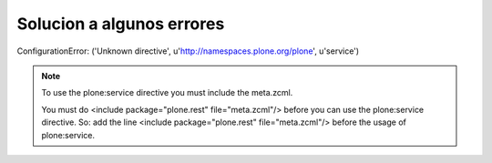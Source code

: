Solucion a algunos errores
==========================

ConfigurationError: ('Unknown directive', u'http://namespaces.plone.org/plone', u'service')

.. note::

    To use the plone:service directive you must include the meta.zcml.

    You must do <include package="plone.rest" file="meta.zcml"/> before you can use the plone:service directive.
    So: add the line <include package="plone.rest" file="meta.zcml"/> before the usage of plone:service.
